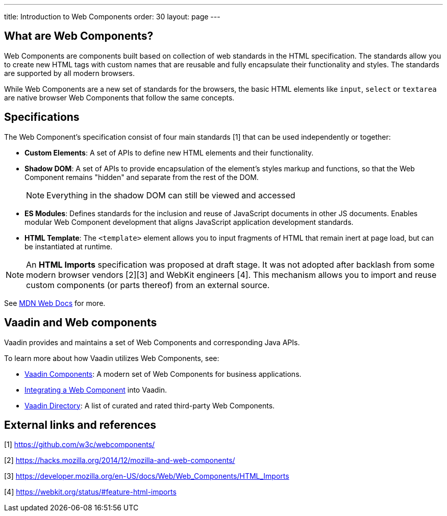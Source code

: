---
title: Introduction to Web Components
order: 30
layout: page
---

== What are Web Components?


Web Components are components built based on collection of web standards in the HTML specification. The standards allow you to create new HTML tags with custom names that are reusable and fully encapsulate their functionality and styles. The standards are supported by all modern browsers.

While Web Components are a new set of standards for the browsers, the basic HTML elements like `input`, `select` or `textarea` are native browser Web Components that follow the same concepts.



== Specifications

The Web Component's specification consist of four main standards [1] that can be used independently or together:

*  *Custom Elements*: A set of APIs to define new HTML elements and their functionality.
*  *Shadow DOM*: A set of APIs to provide encapsulation of the element's styles markup and functions, so that the Web Component remains "hidden" and separate from the rest of the DOM.
+
[NOTE]
+
Everything in the shadow DOM can still be viewed and accessed
* *ES Modules*: Defines standards for the inclusion and reuse of JavaScript documents in other JS documents. Enables modular Web Component development that aligns JavaScript application development standards. 
*  *HTML Template*: The `<template>` element allows you to input fragments of HTML that remain inert at page load, but can be instantiated at runtime.

[NOTE]
An *HTML Imports* specification was proposed at draft stage. It was not adopted after backlash from some modern browser vendors [2][3] and WebKit engineers [4]. This mechanism allows you to import and reuse custom components (or parts thereof) from an external source.  

See https://developer.mozilla.org/en-US/docs/Web/Web_Components[MDN Web Docs] for more. 

== Vaadin and Web components

Vaadin provides and maintains a set of Web Components and corresponding Java APIs. 

To learn more about how Vaadin utilizes Web Components, see:

* https://vaadin.com/components[Vaadin Components]: A modern set of Web Components for business applications.
* <<integrating-a-web-component#,Integrating a Web Component>> into Vaadin.
* https://vaadin.com/directory[Vaadin Directory]: A list of curated and rated third-party Web Components.

== External links and references

[1] https://github.com/w3c/webcomponents/

[2] https://hacks.mozilla.org/2014/12/mozilla-and-web-components/

[3] https://developer.mozilla.org/en-US/docs/Web/Web_Components/HTML_Imports

[4] https://webkit.org/status/#feature-html-imports
